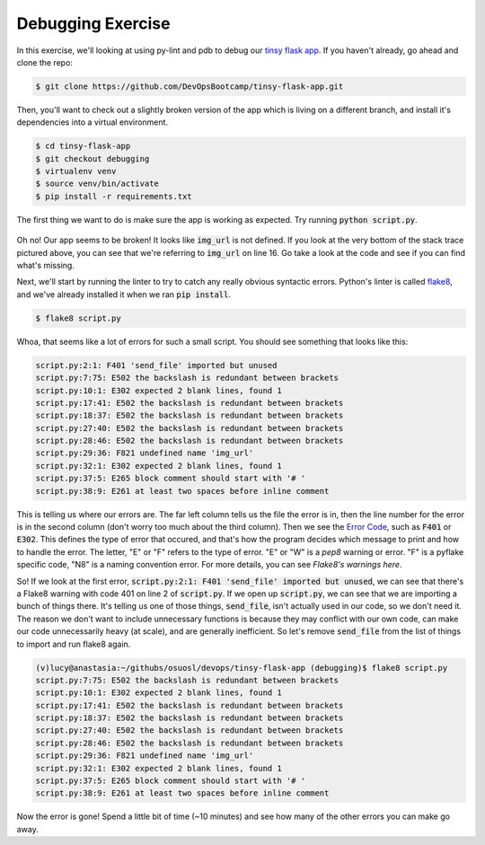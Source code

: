 Debugging Exercise
==================

In this exercise, we'll looking at using py-lint and pdb to 
debug our `tinsy flask app`_.  If you haven't already, go ahead 
and clone the repo:

.. code-block:: none

	$ git clone https://github.com/DevOpsBootcamp/tinsy-flask-app.git

Then, you'll want to check out a slightly broken version of the 
app which is living on a different branch, and install it's
dependencies into a virtual environment.

.. code-block:: none

	$ cd tinsy-flask-app
	$ git checkout debugging
	$ virtualenv venv
	$ source venv/bin/activate
	$ pip install -r requirements.txt

The first thing we want to do is make sure the app is working 
as expected. Try running :code:`python script.py`.

.. figure:: error.png
	:align: center

Oh no! Our app seems to be broken!  It looks like :code:`img_url`
is not defined. If you look at the very bottom of the stack 
trace pictured above, you can see that we're referring to 
:code:`img_url` on line 16.  Go take a look at the code 
and see if you can find what's missing.

Next, we'll start by running the linter to try to catch any really 
obvious syntactic errors. Python's linter is called `flake8`_, and 
we've already installed it when we ran :code:`pip install`.  

.. code-block:: none

	$ flake8 script.py

Whoa, that seems like a lot of errors for such a small script.
You should see something that looks like this:

.. code-block:: none

	script.py:2:1: F401 'send_file' imported but unused
	script.py:7:75: E502 the backslash is redundant between brackets
	script.py:10:1: E302 expected 2 blank lines, found 1
	script.py:17:41: E502 the backslash is redundant between brackets
	script.py:18:37: E502 the backslash is redundant between brackets
	script.py:27:40: E502 the backslash is redundant between brackets
	script.py:28:46: E502 the backslash is redundant between brackets
	script.py:29:36: F821 undefined name 'img_url'
	script.py:32:1: E302 expected 2 blank lines, found 1
	script.py:37:5: E265 block comment should start with '# '
	script.py:38:9: E261 at least two spaces before inline comment

This is telling us where our errors are. The far left column tells
us the file the error is in, then the line number for the error 
is in the second column (don't worry too much about the 
third column). Then we see the `Error Code`_, such as :code:`F401`
or :code:`E302`.  This defines the type of error that occured,
and that's how the program decides which message to print
and how to handle the error.  The letter, "E" or "F" refers
to the type of error.  "E" or "W" is a `pep8` warning or error.
"F" is a pyflake specific code, "N8" is a naming convention error.
For more details, you can see `Flake8's warnings here`. 

So! If we look at the first error, :code:`script.py:2:1: F401 'send_file' imported but unused`,
we can see that there's a Flake8 warning with code 401 on line 2 of :code:`script.py`. 
If we open up :code:`script.py`, we can see that we are 
importing a bunch of things there. It's telling us one of those things,
:code:`send_file`, isn't actually used in our code, so we don't 
need it.  The reason we don't want to include unnecessary functions
is because they may conflict with our own code, can make
our code unnecessarily heavy (at scale), and are 
generally inefficient.  So let's remove :code:`send_file` from
the list of things to import and run flake8 again.

.. code-block:: none

	(v)lucy@anastasia:~/githubs/osuosl/devops/tinsy-flask-app (debugging)$ flake8 script.py 
	script.py:7:75: E502 the backslash is redundant between brackets
	script.py:10:1: E302 expected 2 blank lines, found 1
	script.py:17:41: E502 the backslash is redundant between brackets
	script.py:18:37: E502 the backslash is redundant between brackets
	script.py:27:40: E502 the backslash is redundant between brackets
	script.py:28:46: E502 the backslash is redundant between brackets
	script.py:29:36: F821 undefined name 'img_url'
	script.py:32:1: E302 expected 2 blank lines, found 1
	script.py:37:5: E265 block comment should start with '# '
	script.py:38:9: E261 at least two spaces before inline comment

Now the error is gone!  Spend a little bit of time (~10 minutes) and 
see how many of the other errors you can make go away.

.. _tinsy flask app: https://github.com/DevOpsBootcamp/tinsy-flask-app
.. _flake8: https://flake8.readthedocs.org/en/latest/
.. _on github: https://github.com/mitsuhiko/flask/issues/1312
.. _Error Code: https://flake8.readthedocs.org/en/latest/warnings.html
.. _Flake8's warnings here: https://flake8.readthedocs.org/en/latest/warnings.html
.. _PDB: https://docs.python.org/3.5/library/pdb.html
